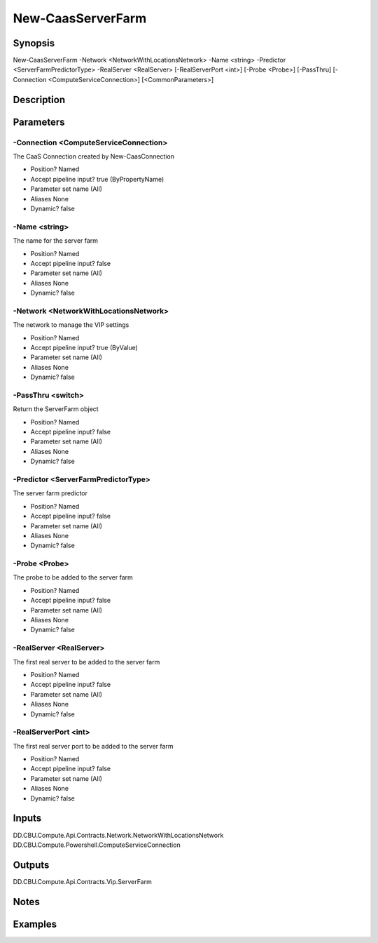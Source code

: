 ﻿
New-CaasServerFarm
===================

Synopsis
--------

.. code-block:: powershell
    
    
New-CaasServerFarm -Network <NetworkWithLocationsNetwork> -Name <string> -Predictor <ServerFarmPredictorType> -RealServer <RealServer> [-RealServerPort <int>] [-Probe <Probe>] [-PassThru] [-Connection <ComputeServiceConnection>] [<CommonParameters>]





Description
-----------



Parameters
----------




-Connection <ComputeServiceConnection>
~~~~~~~~~

The CaaS Connection created by New-CaasConnection

* Position?                    Named
* Accept pipeline input?       true (ByPropertyName)
* Parameter set name           (All)
* Aliases                      None
* Dynamic?                     false





-Name <string>
~~~~~~~~~

The name for the server farm

* Position?                    Named
* Accept pipeline input?       false
* Parameter set name           (All)
* Aliases                      None
* Dynamic?                     false





-Network <NetworkWithLocationsNetwork>
~~~~~~~~~

The network to manage the VIP settings

* Position?                    Named
* Accept pipeline input?       true (ByValue)
* Parameter set name           (All)
* Aliases                      None
* Dynamic?                     false





-PassThru <switch>
~~~~~~~~~

Return the ServerFarm object

* Position?                    Named
* Accept pipeline input?       false
* Parameter set name           (All)
* Aliases                      None
* Dynamic?                     false





-Predictor <ServerFarmPredictorType>
~~~~~~~~~

The server farm predictor

* Position?                    Named
* Accept pipeline input?       false
* Parameter set name           (All)
* Aliases                      None
* Dynamic?                     false





-Probe <Probe>
~~~~~~~~~

The probe to be added to the server farm

* Position?                    Named
* Accept pipeline input?       false
* Parameter set name           (All)
* Aliases                      None
* Dynamic?                     false





-RealServer <RealServer>
~~~~~~~~~

The first real server to be added to the server farm

* Position?                    Named
* Accept pipeline input?       false
* Parameter set name           (All)
* Aliases                      None
* Dynamic?                     false





-RealServerPort <int>
~~~~~~~~~

The first real server port to be added to the server farm

* Position?                    Named
* Accept pipeline input?       false
* Parameter set name           (All)
* Aliases                      None
* Dynamic?                     false





Inputs
------

DD.CBU.Compute.Api.Contracts.Network.NetworkWithLocationsNetwork
DD.CBU.Compute.Powershell.ComputeServiceConnection


Outputs
-------

DD.CBU.Compute.Api.Contracts.Vip.ServerFarm


Notes
-----



Examples
---------


